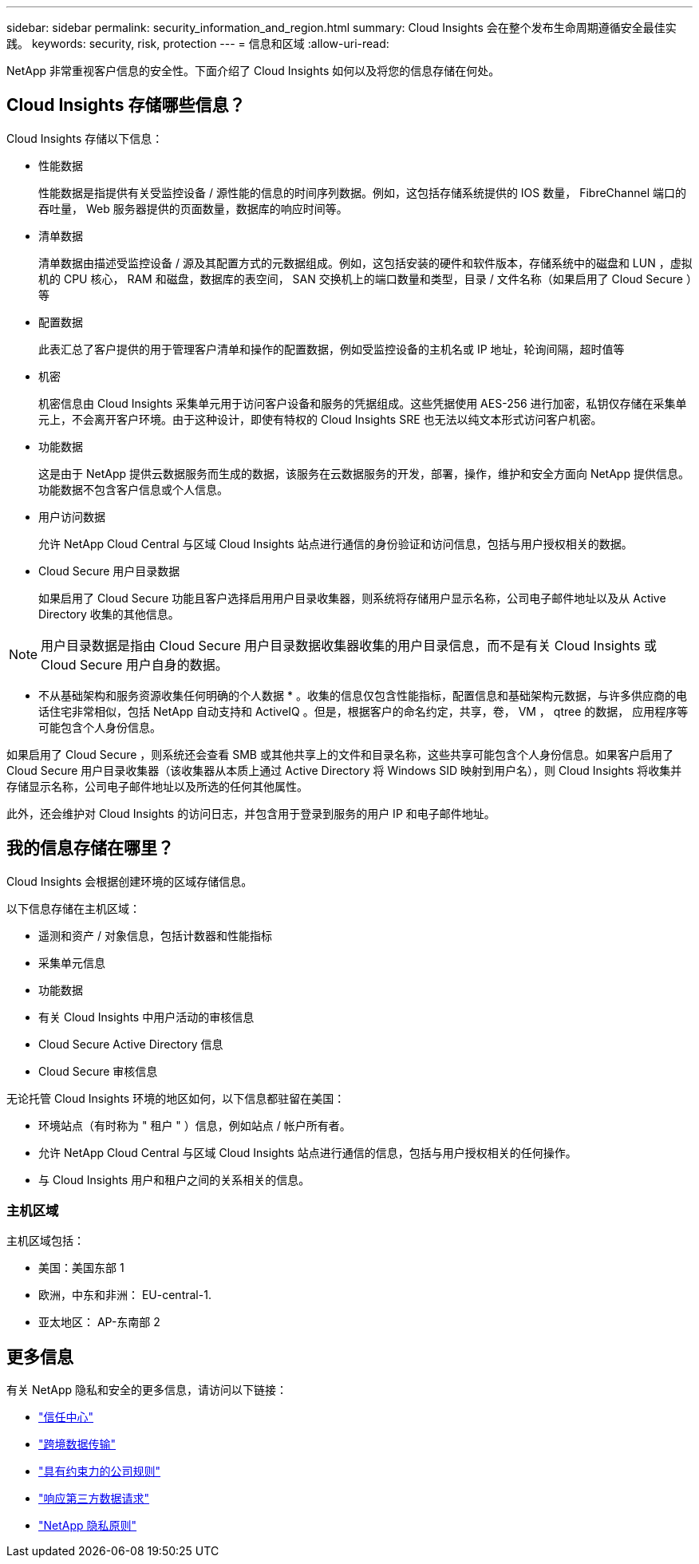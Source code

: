 ---
sidebar: sidebar 
permalink: security_information_and_region.html 
summary: Cloud Insights 会在整个发布生命周期遵循安全最佳实践。 
keywords: security, risk, protection 
---
= 信息和区域
:allow-uri-read: 


[role="lead"]
NetApp 非常重视客户信息的安全性。下面介绍了 Cloud Insights 如何以及将您的信息存储在何处。



== Cloud Insights 存储哪些信息？

Cloud Insights 存储以下信息：

* 性能数据
+
性能数据是指提供有关受监控设备 / 源性能的信息的时间序列数据。例如，这包括存储系统提供的 IOS 数量， FibreChannel 端口的吞吐量， Web 服务器提供的页面数量，数据库的响应时间等。

* 清单数据
+
清单数据由描述受监控设备 / 源及其配置方式的元数据组成。例如，这包括安装的硬件和软件版本，存储系统中的磁盘和 LUN ，虚拟机的 CPU 核心， RAM 和磁盘，数据库的表空间， SAN 交换机上的端口数量和类型，目录 / 文件名称（如果启用了 Cloud Secure ）等

* 配置数据
+
此表汇总了客户提供的用于管理客户清单和操作的配置数据，例如受监控设备的主机名或 IP 地址，轮询间隔，超时值等

* 机密
+
机密信息由 Cloud Insights 采集单元用于访问客户设备和服务的凭据组成。这些凭据使用 AES-256 进行加密，私钥仅存储在采集单元上，不会离开客户环境。由于这种设计，即使有特权的 Cloud Insights SRE 也无法以纯文本形式访问客户机密。

* 功能数据
+
这是由于 NetApp 提供云数据服务而生成的数据，该服务在云数据服务的开发，部署，操作，维护和安全方面向 NetApp 提供信息。功能数据不包含客户信息或个人信息。

* 用户访问数据
+
允许 NetApp Cloud Central 与区域 Cloud Insights 站点进行通信的身份验证和访问信息，包括与用户授权相关的数据。

* Cloud Secure 用户目录数据
+
如果启用了 Cloud Secure 功能且客户选择启用用户目录收集器，则系统将存储用户显示名称，公司电子邮件地址以及从 Active Directory 收集的其他信息。




NOTE: 用户目录数据是指由 Cloud Secure 用户目录数据收集器收集的用户目录信息，而不是有关 Cloud Insights 或 Cloud Secure 用户自身的数据。

* 不从基础架构和服务资源收集任何明确的个人数据 * 。收集的信息仅包含性能指标，配置信息和基础架构元数据，与许多供应商的电话住宅非常相似，包括 NetApp 自动支持和 ActiveIQ 。但是，根据客户的命名约定，共享，卷， VM ， qtree 的数据， 应用程序等可能包含个人身份信息。

如果启用了 Cloud Secure ，则系统还会查看 SMB 或其他共享上的文件和目录名称，这些共享可能包含个人身份信息。如果客户启用了 Cloud Secure 用户目录收集器（该收集器从本质上通过 Active Directory 将 Windows SID 映射到用户名），则 Cloud Insights 将收集并存储显示名称，公司电子邮件地址以及所选的任何其他属性。

此外，还会维护对 Cloud Insights 的访问日志，并包含用于登录到服务的用户 IP 和电子邮件地址。



== 我的信息存储在哪里？

Cloud Insights 会根据创建环境的区域存储信息。

以下信息存储在主机区域：

* 遥测和资产 / 对象信息，包括计数器和性能指标
* 采集单元信息
* 功能数据
* 有关 Cloud Insights 中用户活动的审核信息
* Cloud Secure Active Directory 信息
* Cloud Secure 审核信息


无论托管 Cloud Insights 环境的地区如何，以下信息都驻留在美国：

* 环境站点（有时称为 " 租户 " ）信息，例如站点 / 帐户所有者。
* 允许 NetApp Cloud Central 与区域 Cloud Insights 站点进行通信的信息，包括与用户授权相关的任何操作。
* 与 Cloud Insights 用户和租户之间的关系相关的信息。




=== 主机区域

主机区域包括：

* 美国：美国东部 1
* 欧洲，中东和非洲： EU-central-1.
* 亚太地区： AP-东南部 2




== 更多信息

有关 NetApp 隐私和安全的更多信息，请访问以下链接：

* link:https://www.netapp.com/us/company/trust-center/index.aspx["信任中心"]
* link:https://www.netapp.com/us/company/trust-center/privacy/data-location-cross-border-transfers.aspx["跨境数据传输"]
* link:https://www.netapp.com/us/company/trust-center/privacy/bcr-binding-corporate-rules.aspx["具有约束力的公司规则"]
* link:https://www.netapp.com/us/company/trust-center/transparency/third-party-data-requests.aspx["响应第三方数据请求"]
* link:https://www.netapp.com/us/company/trust-center/privacy/privacy-principles-security-safeguards.aspx["NetApp 隐私原则"]

